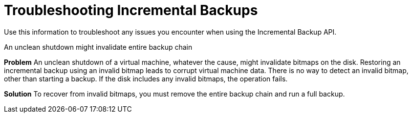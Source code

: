 :_module-type: REFERENCE

[id="ref_troubleshooting-incremental-backups_{context}"]
= Troubleshooting Incremental Backups

[role="_abstract"]
Use this information to troubleshoot any issues you encounter when using the Incremental Backup API.

.An unclean shutdown might invalidate entire backup chain

*Problem*
An unclean shutdown of a virtual machine, whatever the cause, might invalidate bitmaps on the disk. Restoring an incremental backup using an invalid bitmap leads to corrupt virtual machine data. There is no way to detect an invalid bitmap, other than starting a backup. If the disk includes any invalid bitmaps, the operation fails.

*Solution*
To recover from invalid bitmaps, you must remove the entire backup chain and run a full backup.
